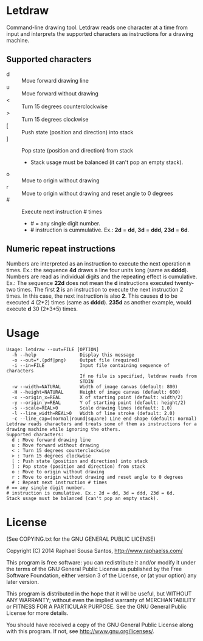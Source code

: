 * Letdraw

Command-line drawing tool.
Letdraw reads one character at a time from input and interprets the supported
characters as instructions for a drawing machine.

** Supported characters

- d :: Move forward drawing line
- u :: Move forward without drawing
- < :: Turn 15 degrees counterclockwise
- > :: Turn 15 degrees clockwise
- [ :: Push state (position and direction) into stack
- ] :: Pop state (position and direction) from stack
  - Stack usage must be balanced (it can't pop an empty stack).
- o :: Move to origin without drawing
- r :: Move to origin without drawing and reset angle to 0 degrees
- # :: Execute next instruction # times
  - # = any single digit number.
  - # instruction is cummulative. Ex.: *2d* = *dd*, *3d* = *ddd*, *23d* = *6d*.

** Numeric repeat instructions

Numbers are interpreted as an instruction to execute the next operation *n*
times.
Ex.: the sequence *4d* draws a line four units long (same as *dddd*).
Numbers are read as individual digits and the repeating effect is
cumulative.
Ex.: The sequence *22d* does not mean the *d* instructions executed
twenty-two times. The first *2* is an instruction to execute the next
instruction 2 times.
In this case, the next instruction is also *2*. This causes *d* to be
executed 4 (2*2) times (same as *dddd*). *235d* as another example,
would execute *d* 30 (2*3*5) times.

* Usage

#+BEGIN_EXAMPLE
Usage: letdraw --out=FILE [OPTION]
  -h --help                Display this message
  -o --out=*.(pdf|png)     Output file (required)
  -i --in=FILE             Input file containing sequence of characters
                           If no file is specified, letdraw reads from
                           STDIN
  -w --width=NATURAL       Width of image canvas (default: 800)
  -H --height=NATURAL      Height of image canvas (default: 600)
  -x --origin_x=REAL       X of starting point (default: width/2)
  -y --origin_y=REAL       Y of starting point (default: height/2)
  -s --scale=REAL>0        Scale drawing lines (default: 1.0)
  -l --line_width=REAL>0   Width of line stroke (default: 2.0)
  -c --line_cap=(normal|round|square) Line end shape (default: normal)
Letdraw reads characters and treats some of them as instructions for a
drawing machine while ignoring the others.
Supported characters:
  d : Move forward drawing line
  u : Move forward without drawing
  < : Turn 15 degrees counterclockwise
  > : Turn 15 degrees clockwise
  [ : Push state (position and direction) into stack
  ] : Pop state (position and direction) from stack
  o : Move to origin without drawing
  r : Move to origin without drawing and reset angle to 0 degrees
  # : Repeat next instruction # times
# == any single digit number.
# instruction is cumulative. Ex.: 2d = dd, 3d = ddd, 23d = 6d.
Stack usage must be balanced (can't pop an empty stack).
#+END_EXAMPLE

* License

(See COPYING.txt for the GNU GENERAL PUBLIC LICENSE)

Copyright (C) 2014  Raphael Sousa Santos, http://www.raphaelss.com/

This program is free software: you can redistribute it and/or modify
it under the terms of the GNU General Public License as published by
the Free Software Foundation, either version 3 of the License, or
(at your option) any later version.

This program is distributed in the hope that it will be useful,
but WITHOUT ANY WARRANTY; without even the implied warranty of
MERCHANTABILITY or FITNESS FOR A PARTICULAR PURPOSE.  See the
GNU General Public License for more details.

You should have received a copy of the GNU General Public License
along with this program.  If not, see <http://www.gnu.org/licenses/>.
